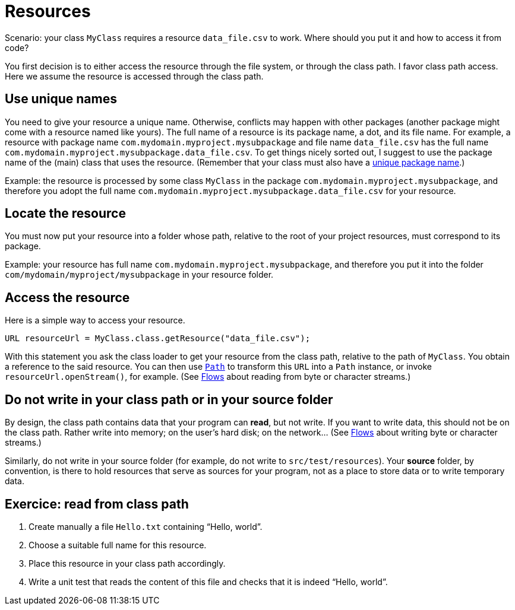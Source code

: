 = Resources

Scenario: your class `MyClass` requires a resource `data_file.csv` to work. Where should you put it and how to access it from code?

You first decision is to either access the resource through the file system, or through the class path. I favor class path access. Here we assume the resource is accessed through the class path.

== Use unique names
You need to give your resource a unique name. Otherwise, conflicts may happen with other packages (another package might come with a resource named like yours). The full name of a resource is its package name, a dot, and its file name. For example, a resource with package name `com.mydomain.myproject.mysubpackage` and file name `data_file.csv` has the full name `com.mydomain.myproject.mysubpackage.data_file.csv`. To get things nicely sorted out, I suggest to use the package name of the (main) class that uses the resource. (Remember that your class must also have a https://github.com/oliviercailloux/java-course/blob/main/Best%20practices/Maven.adoc[unique package name].)

Example: the resource is processed by some class `MyClass` in the package `com.mydomain.myproject.mysubpackage`, and therefore you adopt the full name `com.mydomain.myproject.mysubpackage.data_file.csv` for your resource.

== Locate the resource
You must now put your resource into a folder whose path, relative to the root of your project resources, must correspond to its package.

Example: your resource has full name `com.mydomain.myproject.mysubpackage`, and therefore you put it into the folder `com/mydomain/myproject/mysubpackage` in your resource folder.

== Access the resource
Here is a simple way to access your resource.

[source,java]
----
URL resourceUrl = MyClass.class.getResource("data_file.csv");
----
With this statement you ask the class loader to get your resource from the class path, relative to the path of `MyClass`. You obtain a reference to the said resource. You can then use https://docs.oracle.com/en/java/javase/17/docs/api/java.base/java/nio/file/Path.html[`Path`] to transform this `URL` into a `Path` instance, or invoke `resourceUrl.openStream()`, for example. (See https://github.com/oliviercailloux/java-course/blob/main/Flows.adoc[Flows] about reading from byte or character streams.)

== Do not write in your class path or in your source folder
By design, the class path contains data that your program can *read*, but not write. If you want to write data, this should not be on the class path. Rather write into memory; on the user’s hard disk; on the network… (See https://github.com/oliviercailloux/java-course/blob/main/Flows.adoc[Flows] about writing byte or character streams.)

Similarly, do not write in your source folder (for example, do not write to `src/test/resources`). Your *source* folder, by convention, is there to hold resources that serve as sources for your program, not as a place to store data or to write temporary data.

== Exercice: read from class path
. Create manually a file `Hello.txt` containing “Hello, world”.
. Choose a suitable full name for this resource.
. Place this resource in your class path accordingly.
. Write a unit test that reads the content of this file and checks that it is indeed “Hello, world”.

